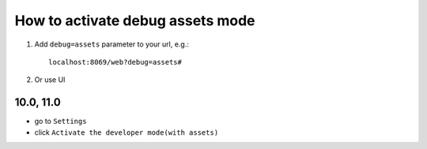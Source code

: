 ================================
How to activate debug assets mode 
================================

1.  Add ``debug=assets`` parameter to your url, e.g.: ::

     localhost:8069/web?debug=assets#
     
2. Or use UI


10.0, 11.0
==========

* go to ``Settings``

* click ``Activate the developer mode(with assets)``

.. image:: ../../images/debug-assets-1.png
